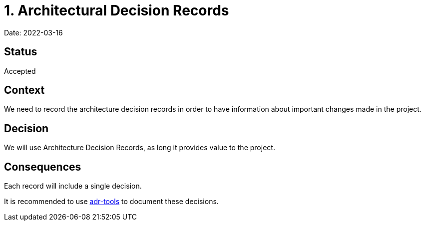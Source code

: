 = 1. Architectural Decision Records

Date: 2022-03-16

== Status

Accepted

== Context

We need to record the architecture decision records in order to have information about important  changes made in the project.

== Decision

We will use Architecture Decision Records, as long it provides value to the project.

== Consequences

Each record will include a single decision.

It is recommended to use https://github.com/npryce/adr-tools[adr-tools] to document these decisions.
